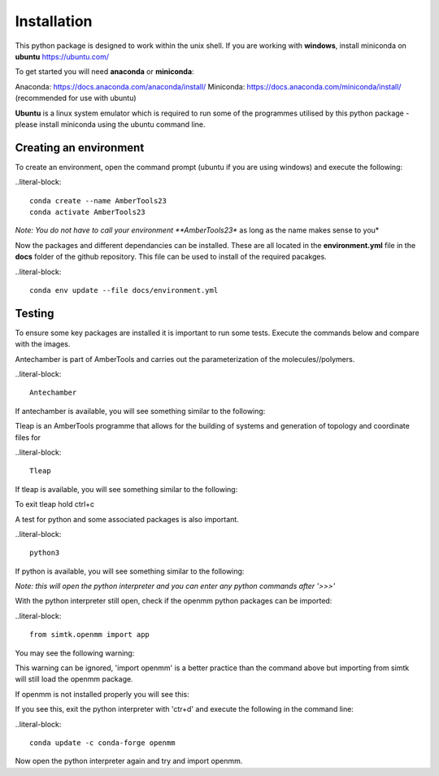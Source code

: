 Installation
============

This python package is designed to work within the unix shell. If you are working with **windows**, install miniconda on **ubuntu** https://ubuntu.com/ 

To get started you will need **anaconda** or **miniconda**:   

Anaconda: https://docs.anaconda.com/anaconda/install/   
Miniconda: https://docs.anaconda.com/miniconda/install/ (recommended for use with ubuntu)   

**Ubuntu** is a linux system emulator which is required to run some of the programmes utilised by this python package - please install miniconda using the ubuntu command line.

Creating an environment
-----------------------

To create an environment, open the command prompt (ubuntu if you are using windows) and execute the following:

..literal-block::

	conda create --name AmberTools23
	conda activate AmberTools23

*Note: You do not have to call your environment **AmberTools23** as long as the name makes sense to you*

Now the packages and different dependancies can be installed. These are all located in the **environment.yml** file in the **docs** folder of the github repository.
This file can be used to install of the required pacakges.

..literal-block::
	
	conda env update --file docs/environment.yml

Testing
-------

To ensure some key packages are installed it is important to run some tests. Execute the commands below and compare with the images.

Antechamber is part of AmberTools and carries out the parameterization of the molecules//polymers.

..literal-block::
	
	Antechamber

If antechamber is available, you will see something similar to the following:

.. image:: images/antechamber.png

Tleap is an AmberTools programme that allows for the building of systems and generation of topology and coordinate files for 

..literal-block::
	
	Tleap

If tleap is available, you will see something similar to the following:

.. image:: images/tleap.png

To exit tleap hold ctrl+c

A test for python and some associated packages is also important.

..literal-block::
	
	python3

If python is available, you will see something similar to the following:

.. image:: images/python.png

*Note: this will open the python interpreter and you can enter any python commands after '>>>'*

With the python interpreter still open, check if the openmm python packages can be imported:

..literal-block::
	
	from simtk.openmm import app

You may see the following warning:

.. image:: images/openmm_warning.png

This warning can be ignored, 'import openmm' is a better practice than the command above but importing from simtk will still load the openmm package.

If openmm is not installed properly you will see this:

.. image:: images/openmm_error.png

If you see this, exit the python interpreter with 'ctr+d' and execute the following in the command line:

..literal-block::
	
	conda update -c conda-forge openmm

Now open the python interpreter again and try and import openmm.






